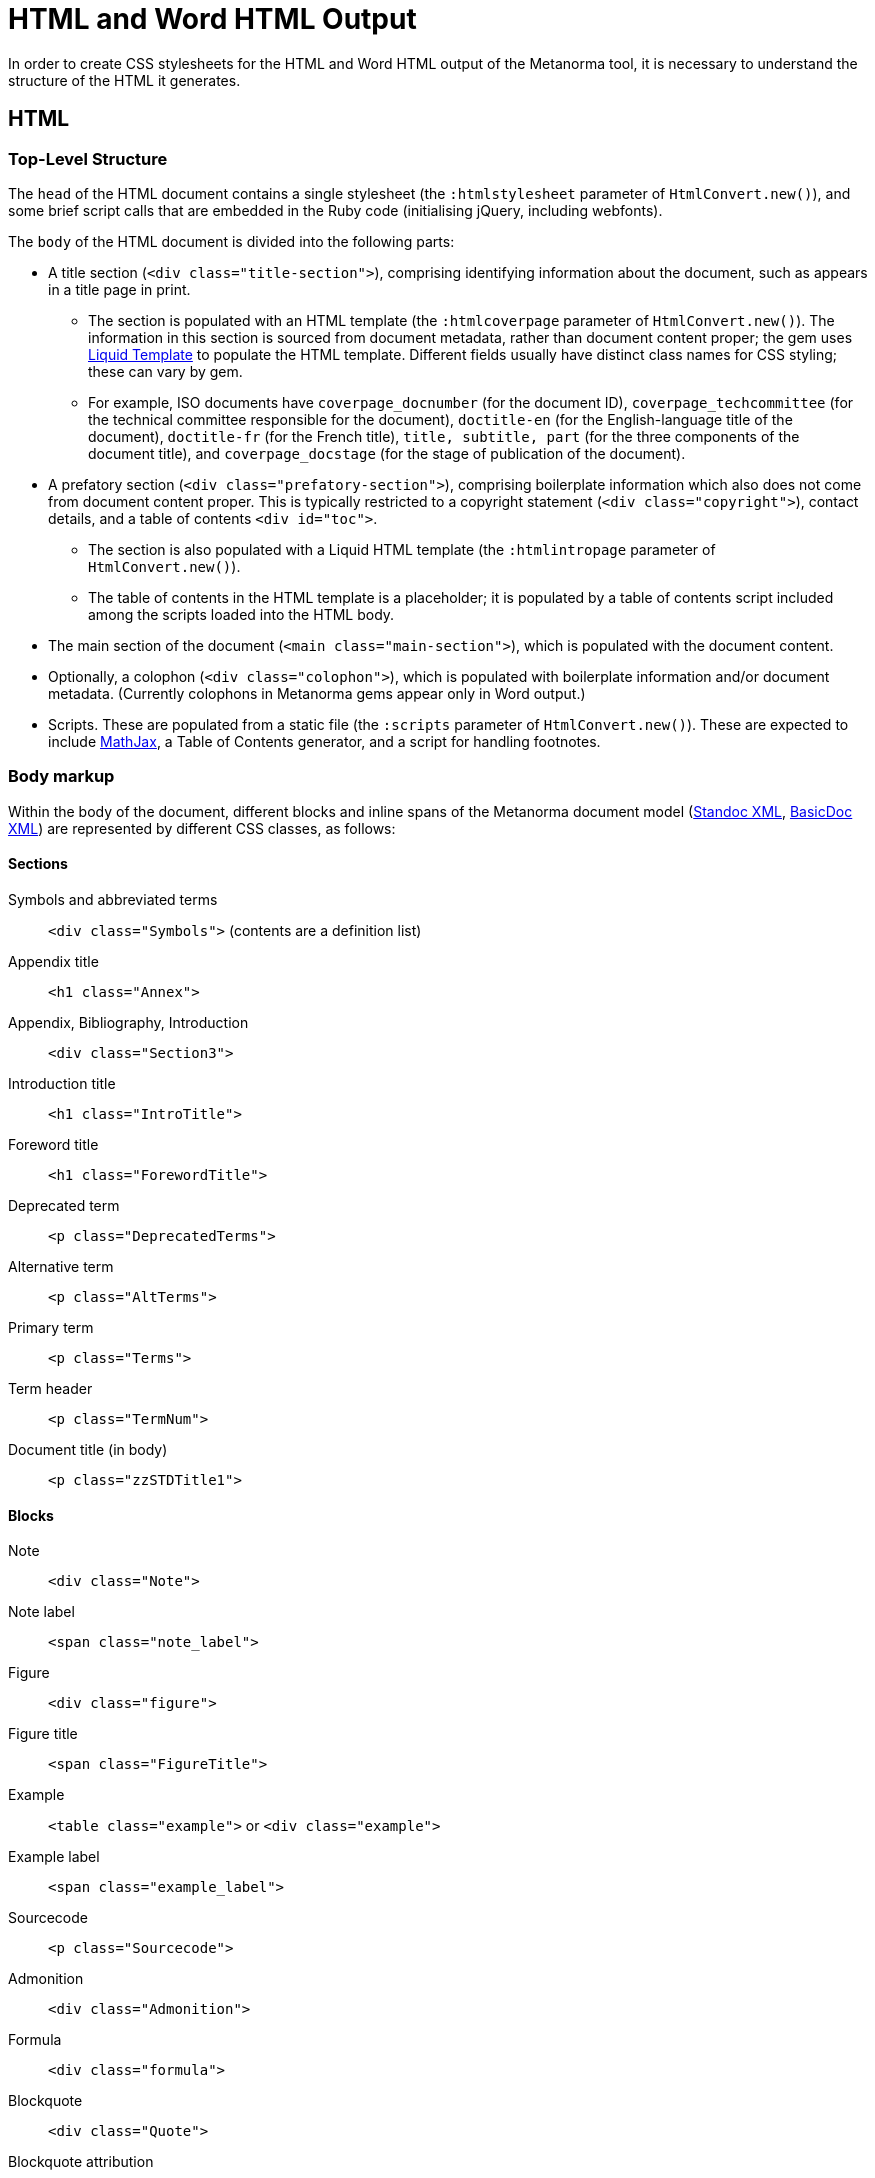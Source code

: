 = HTML and Word HTML Output

In order to create CSS stylesheets for the HTML and Word HTML output of the Metanorma tool, it is necessary to understand the structure of the HTML it generates.

== HTML

=== Top-Level Structure

The `head` of the HTML document contains a single stylesheet (the `:htmlstylesheet` parameter of `HtmlConvert.new()`), and some brief script calls that are embedded in the Ruby code (initialising jQuery, including webfonts).

The `body` of the HTML document is divided into the following parts:

* A title section (`<div class="title-section">`), comprising identifying information about the document, such as appears in a title page in print. 
** The section is populated with an HTML template (the `:htmlcoverpage` parameter of `HtmlConvert.new()`). The information in this section is sourced from document metadata, rather than document content proper; the gem uses http://liquidmarkup.org[Liquid Template] to populate the HTML template. Different fields usually have distinct class names for CSS styling; these can vary by gem. 
** For example, ISO documents have `coverpage_docnumber` (for the document ID), `coverpage_techcommittee` (for the technical committee responsible for the document), `doctitle-en` (for the English-language title of the document), `doctitle-fr` (for the French title), `title, subtitle, part` (for the three components of the document title), and `coverpage_docstage` (for the stage of publication of the document).
* A prefatory section (`<div class="prefatory-section">`), comprising boilerplate information which also does not come from document content proper. This is typically restricted to a copyright statement (`<div class="copyright">`), contact details, and a table of contents `<div id="toc">`. 
** The section is also populated with a Liquid HTML template (the `:htmlintropage` parameter of `HtmlConvert.new()`). 
** The table of contents in the HTML template is a placeholder; it is populated by a table of contents script included among the scripts loaded into the HTML body.
* The main section of the document (`<main class="main-section">`), which is populated with the document content.
* Optionally, a colophon (`<div class="colophon">`), which is populated with boilerplate information and/or document metadata. (Currently colophons in Metanorma gems appear only in Word output.)
* Scripts. These are populated from a static file (the `:scripts` parameter of `HtmlConvert.new()`). These are expected to include https://www.mathjax.org[MathJax], a Table of Contents generator, and a script for handling footnotes.

=== Body markup

Within the body of the document, different blocks and inline spans of the Metanorma document model (https://github.com/metanorma/metanorma-model-standoc[Standoc XML], https://github.com/riboseinc/basicdoc-models[BasicDoc XML]) are represented by different CSS classes, as follows:

==== Sections

Symbols and abbreviated terms:: `<div class="Symbols">` (contents are a definition list)
Appendix title:: `<h1 class="Annex">`
Appendix, Bibliography, Introduction:: `<div class="Section3">`
Introduction title:: `<h1 class="IntroTitle">`
Foreword title:: `<h1 class="ForewordTitle">`
Deprecated term:: `<p class="DeprecatedTerms">`
Alternative term:: `<p class="AltTerms">`
Primary term:: `<p class="Terms">`
Term header:: `<p class="TermNum">`
Document title (in body):: `<p class="zzSTDTitle1">`

==== Blocks

Note:: `<div class="Note">`
Note label:: `<span class="note_label">`
Figure:: `<div class="figure">`
Figure title:: `<span class="FigureTitle">`
Example:: `<table class="example">` or `<div class="example">`
Example label:: `<span class="example_label">`
Sourcecode:: `<p class="Sourcecode">`
Admonition:: `<div class="Admonition">`
Formula:: `<div class="formula">`
Blockquote:: `<div class="Quote">`
Blockquote attribution:: `<p class="QuoteAttribution">`
Footnote:: `<aside class="footnote">`
Ordered list:: `<ol>`
Unordered list:: `<ul>`
Definition list:: `<dl>`
Normative reference:: `<p class="NormRef">`
Informative reference:: `<p class="Biblio">`
Table:: `<table>`
Table title:: `<p class="TableTitle">`
Table head:: `<thead>`
Table body:: `<tbody>`
Table foot:: `<tfoot>`

==== Inline

Hyperlink:: `<a>`
Cross-Reference:: `<a>`
Stem expression:: `<span class="stem">`
Small caps:: `<span style="font-variant:small-caps;">`
Emphasis:: `<i>`
Strong:: `<b>`
Superscript:: `<sup>`
Subscript:: `<sub>`
Monospace:: `<tt>`
Strikethrough:: `<s>`
Line Break:: `<br>`
Horizontal Rule:: `<hr>`
Page Break:: `<br>` (realised as page break in Word HTML)


== Word HTML

=== Word HTML and Word HTML CSS

The Word HTML documented here is what is used by the gems to generate DOC output. For more on why Word HTML is used, instead of OOXML or HTML 5 embedded into DOCX, see https://github.com/metanorma/html2doc/wiki/Why-not-docx%3F

Word HTML, and the Word HTML version of CSS, are restricted compared to the HTML and CSS you are likely familiar with. Word HTML is a subset of HTML 4; Word HTML CSS has a weakened set of selectors, and a range of Microsoft-specific extensions (prefixed with `@` or `mso-`). The weakened set of selectors means you cannot assume that classes are inherited by their children; normal CSS would apply formatting on a `div` class to its child paragraphs, but Word HTML would expect you to repeat that class definition for `p`.

Some of the necessary caveats are listed in https://github.com/metanorma/html2doc/blob/master/README.adoc. The styling of lists in particular is quite different to normal CSS, and requires a Word-specific selector to define list styles (the `:ulstyle ` and `:olstyle ` parameter of `WordConvert.new()`).

Word HTML and CSS is not well-documented (even though there is a 1500 page manual from Microsoft); fortunately saving Word documents to HTML will reveal the Word HTML and Word HTML CSS that can be used to generate the same formatting. The stylesheets need to follow the conventions of Word HTML, and should be formulated by saving Word documents as HTML, and extracting their CSS stylesheets. Note that the CSS is prefixed with a set of font definitions; these too should be obtained by saving Word documents as HTML.

=== Top-Level Structure

The headers and footers of a Word document are defined in Word HTML in a separate file, `header.html` (the `:header` parameter of `WordConvert.new()`), which is included in the file manifest for the document. The header.html file is cross-referenced to the Word HTML CSS file, and contains a separate `div` for each header and footer type; refer to the instances in the gems for illustration.

The `head` of the Word HTML document contains two stylesheets (the `:wordstylesheet` and `:standardsheet` parameter of `WordConvert.new()`). The `:wordstylesheet` is intended as generic Word markup, while `:standardsheet` is intended to contain styling specific to the standard. No scripts are supported in Word HTML. 

The other elements of the Word HTML head are populated by the https://github.com/metanorma/html2doc[html2doc gem]: a reference to a manifest of included files (specifically images and the header file), and settings to open the document in Print View at 100% magnification.

The `body` of the Word HTML document is divided into the following parts:

* A title section (`<div class="WordSection1">`), comprising identifying information about the document, such as appears in a title page in print. 
** The section is populated with an HTML template (the `:wordcoverpage` parameter of `WordConvert.new()`). As with HTML, the information in this section is sourced from document metadata, rather than document content proper; and the gem uses http://liquidmarkup.org[Liquid Template] to populate the HTML template. 
* A prefatory section (`<div class="WordSection2">`), comprising boilerplate information which does not come from document content proper (such as a Table of Contents shell), as well as prefatory material from the document content. The prefatory section is set in the CSS stylesheet to have Roman numerals for its pagination.
** Because of the requirement for Roman numerals, prefatory material from the document is sent to this section, whereas all document content in the HTML document is sent to the main section.
* The main section of the document (`<div class="WordSection3">`), which is populated with the remaining document content. The main section is set in the CSS stylesheet to have Arabic numerals for its pagination.
* Optionally, a colophon (`<div class="colophon">`), which is populated with boilerplate information and/or document metadata. 

=== Body markup

With the exception of the top-level document sections, discussed above, the Word HTML generated by the gem use the same CSS classes as the HTML proper. As already noted, the quirks of Word HTML CSS mean that classes need to be repeated on descendant elements that are not required in normal CSS.

The handling of footnotes and comments in Word HTML uses idiosyncratic Word HTML markup, including custom CSS, and is generated separately their the HTML counterparts in the gems.

